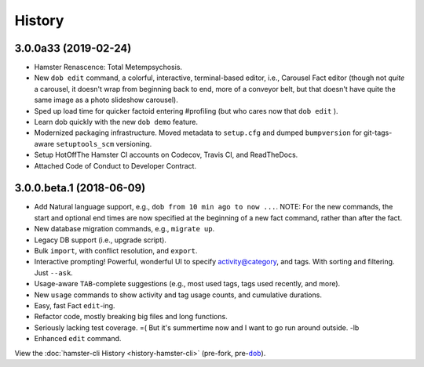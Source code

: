 #######
History
#######

.. |dob| replace:: ``dob``
.. _dob: https://github.com/hotoffthehamster/dob

.. |hamster-cli| replace:: ``hamster-cli``
.. _hamster-cli: https://github.com/projecthamster/hamster-cli

.. :changelog:

3.0.0a33 (2019-02-24)
=====================

* Hamster Renascence: Total Metempsychosis.
* New ``dob edit`` command, a colorful, interactive, terminal-based editor,
  i.e., Carousel Fact editor (though not *quite* a carousel, it doesn't wrap
  from beginning back to end, more of a conveyor belt, but that doesn't have
  quite the same image as a photo slideshow carousel).
* Sped up load time for quicker factoid entering #profiling
  (but who cares now that ``dob edit`` ).
* Learn dob quickly with the new ``dob demo`` feature.
* Modernized packaging infrastructure. Moved metadata to ``setup.cfg`` and
  dumped ``bumpversion`` for git-tags-aware ``setuptools_scm`` versioning.
* Setup HotOffThe Hamster CI accounts on Codecov, Travis CI, and ReadTheDocs.
* Attached Code of Conduct to Developer Contract.

3.0.0.beta.1 (2018-06-09)
=========================

* Add Natural language support, e.g., ``dob from 10 min ago to now ...``.
  NOTE: For the new commands, the start and optional end times are now
  specified at the beginning of a new fact command, rather than after the
  fact.
* New database migration commands, e.g., ``migrate up``.
* Legacy DB support (i.e., upgrade script).
* Bulk ``import``, with conflict resolution, and ``export``.
* Interactive prompting! Powerful, wonderful UI to specify
  activity@category, and tags. With sorting and filtering.
  Just ``--ask``.
* Usage-aware ``TAB``-complete suggestions (e.g., most used
  tags, tags used recently, and more).
* New ``usage`` commands to show activity and tag usage counts,
  and cumulative durations.
* Easy, fast Fact ``edit``-ing.
* Refactor code, mostly breaking big files and long functions.
* Seriously lacking test coverage. =( But it's summertime now
  and I want to go run around outside. -lb
* Enhanced ``edit`` command.

View the :doc:`hamster-cli History <history-hamster-cli>` (pre-fork, pre-|dob|_).

